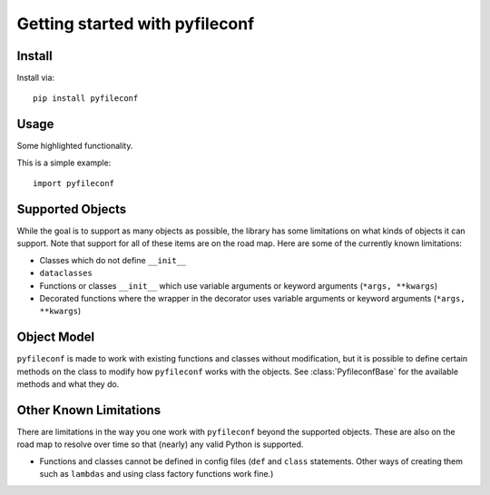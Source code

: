 Getting started with pyfileconf
**********************************

Install
=======

Install via::

    pip install pyfileconf

Usage
=========

Some highlighted functionality.

This is a simple example::

    import pyfileconf


Supported Objects
===================

While the goal is to support as many objects as possible, the library
has some limitations on what kinds of objects it can support. Note
that support for all of these items are on the road map. Here are
some of the currently known limitations:

* Classes which do not define ``__init__``
* ``dataclasses``
* Functions or classes ``__init__`` which use variable arguments
  or keyword arguments (``*args, **kwargs``)
* Decorated functions where the wrapper in the decorator uses
  variable arguments or keyword arguments (``*args, **kwargs``)

Object Model
==============

``pyfileconf`` is made to work with existing functions and classes
without modification, but it is possible to define certain methods on
the class to modify how ``pyfileconf`` works with the objects. See
:class:`PyfileconfBase` for the available methods and what they
do.


Other Known Limitations
=========================

There are limitations in the way you one work with ``pyfileconf``
beyond the supported objects. These are also on the road map to
resolve over time so that (nearly) any valid Python is supported.

* Functions and classes cannot be defined in config files (``def``
  and ``class`` statements. Other ways of creating them such as
  ``lambdas`` and using class factory functions work fine.)